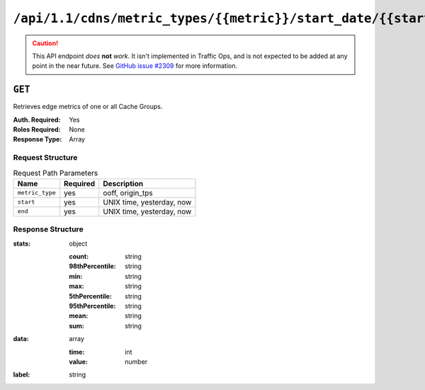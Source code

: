 ..
..
.. Licensed under the Apache License, Version 2.0 (the "License");
.. you may not use this file except in compliance with the License.
.. You may obtain a copy of the License at
..
..     http://www.apache.org/licenses/LICENSE-2.0
..
.. Unless required by applicable law or agreed to in writing, software
.. distributed under the License is distributed on an "AS IS" BASIS,
.. WITHOUT WARRANTIES OR CONDITIONS OF ANY KIND, either express or implied.
.. See the License for the specific language governing permissions and
.. limitations under the License.
..

.. _to-api-cdns-metric_types-metric-start_date-start-end_date-end:

*******************************************************************************
``/api/1.1/cdns/metric_types/{{metric}}/start_date/{{start}}/end_date/{{end}}``
*******************************************************************************

.. caution:: This API endpoint *does* **not** *work*. It isn't implemented in Traffic Ops, and is not expected to be added at any point in the near future. See `GitHub issue #2309 <https://github.com/apache/trafficcontrol/issues/2309>`_ for more information.

.. deprecated:: 1.2
	Use Traffic Stats or :ref:`to-api-cache_stats` instead

``GET``
=======
Retrieves edge metrics of one or all Cache Groups.

:Auth. Required: Yes
:Roles Required: None
:Response Type:  Array

Request Structure
-----------------
.. table:: Request Path Parameters

	+-----------------+----------+---------------------------+
	|       Name      | Required |        Description        |
	+=================+==========+===========================+
	| ``metric_type`` | yes      | ooff, origin_tps          |
	+-----------------+----------+---------------------------+
	| ``start``       | yes      | UNIX time, yesterday, now |
	+-----------------+----------+---------------------------+
	| ``end``         | yes      | UNIX time, yesterday, now |
	+-----------------+----------+---------------------------+

Response Structure
------------------
:stats: object

	:count:          string
	:98thPercentile: string
	:min:            string
	:max:            string
	:5thPercentile:  string
	:95thPercentile: string
	:mean:           string
	:sum:            string

:data: array

	:time:  int
	:value: number

:label: string

.. code-block:: json
	:caption: Response Example

	{ "response": [ {
		"stats": {
			"count": 1,
			"98thPercentile": 1668.03,
			"min": 1668.03,
			"max": 1668.03,
			"5thPercentile": 1668.03,
			"95thPercentile": 1668.03,
			"mean": 1668.03,
			"sum": 1668.03
		},
		"data": [
			[
				1425135900000,
				1668.03
			],
			[
				1425136200000,
				null
			]
		],
		"label": "Origin TPS"
	}]}
